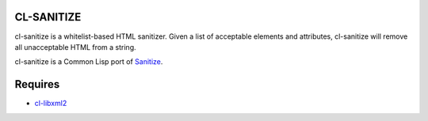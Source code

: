 .. -*- rst -*-

CL-SANITIZE
===========

cl-sanitize is a whitelist-based HTML sanitizer. Given a list of acceptable
elements and attributes, cl-sanitize will remove all unacceptable HTML from
a string.

cl-sanitize is a Common Lisp port of `Sanitize`_.

Requires
========

* `cl-libxml2`_

.. _Sanitize: https://github.com/rgrove/sanitize
.. _cl-libxml2: http://code.google.com/p/cl-libxml2/
